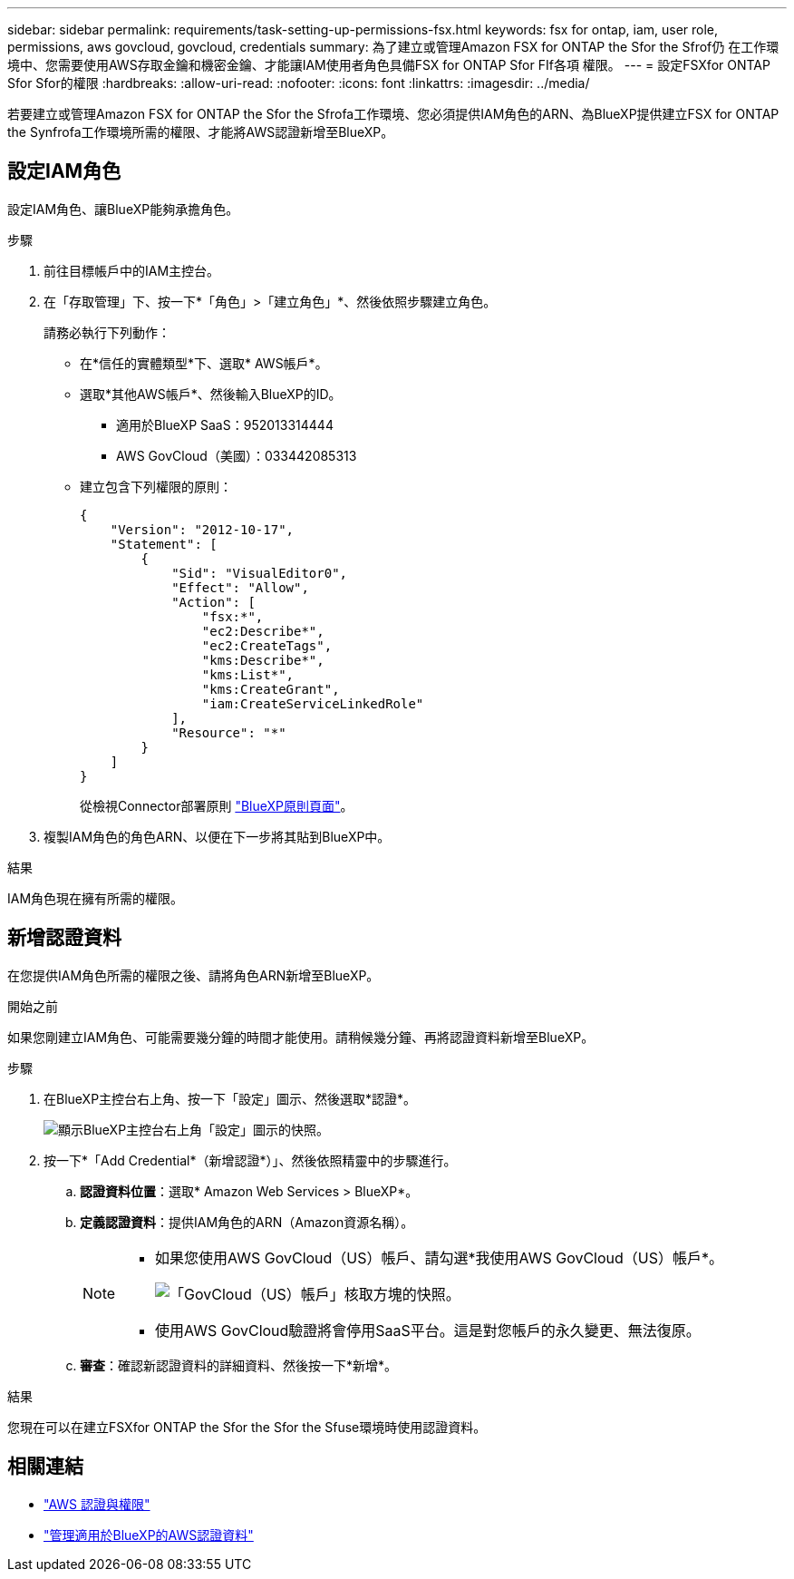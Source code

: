 ---
sidebar: sidebar 
permalink: requirements/task-setting-up-permissions-fsx.html 
keywords: fsx for ontap, iam, user role, permissions, aws govcloud, govcloud, credentials 
summary: 為了建立或管理Amazon FSX for ONTAP the Sfor the Sfrof仍 在工作環境中、您需要使用AWS存取金鑰和機密金鑰、才能讓IAM使用者角色具備FSX for ONTAP Sfor FIf各項 權限。 
---
= 設定FSXfor ONTAP Sfor Sfor的權限
:hardbreaks:
:allow-uri-read: 
:nofooter: 
:icons: font
:linkattrs: 
:imagesdir: ../media/


[role="lead"]
若要建立或管理Amazon FSX for ONTAP the Sfor the Sfrofa工作環境、您必須提供IAM角色的ARN、為BlueXP提供建立FSX for ONTAP the Synfrofa工作環境所需的權限、才能將AWS認證新增至BlueXP。



== 設定IAM角色

設定IAM角色、讓BlueXP能夠承擔角色。

.步驟
. 前往目標帳戶中的IAM主控台。
. 在「存取管理」下、按一下*「角色」>「建立角色」*、然後依照步驟建立角色。
+
請務必執行下列動作：

+
** 在*信任的實體類型*下、選取* AWS帳戶*。
** 選取*其他AWS帳戶*、然後輸入BlueXP的ID。
+
*** 適用於BlueXP SaaS：952013314444
*** AWS GovCloud（美國）：033442085313


** 建立包含下列權限的原則：
+
[source, json]
----
{
    "Version": "2012-10-17",
    "Statement": [
        {
            "Sid": "VisualEditor0",
            "Effect": "Allow",
            "Action": [
                "fsx:*",
                "ec2:Describe*",
                "ec2:CreateTags",
                "kms:Describe*",
                "kms:List*",
                "kms:CreateGrant",
                "iam:CreateServiceLinkedRole"
            ],
            "Resource": "*"
        }
    ]
}
----
+
從檢視Connector部署原則 link:https://mysupport.netapp.com/site/info/cloud-manager-policies["BlueXP原則頁面"]。



. 複製IAM角色的角色ARN、以便在下一步將其貼到BlueXP中。


.結果
IAM角色現在擁有所需的權限。



== 新增認證資料

在您提供IAM角色所需的權限之後、請將角色ARN新增至BlueXP。

.開始之前
如果您剛建立IAM角色、可能需要幾分鐘的時間才能使用。請稍候幾分鐘、再將認證資料新增至BlueXP。

.步驟
. 在BlueXP主控台右上角、按一下「設定」圖示、然後選取*認證*。
+
image:screenshot_settings_icon.gif["顯示BlueXP主控台右上角「設定」圖示的快照。"]

. 按一下*「Add Credential*（新增認證*）」、然後依照精靈中的步驟進行。
+
.. *認證資料位置*：選取* Amazon Web Services > BlueXP*。
.. *定義認證資料*：提供IAM角色的ARN（Amazon資源名稱）。
+
[NOTE]
====
*** 如果您使用AWS GovCloud（US）帳戶、請勾選*我使用AWS GovCloud（US）帳戶*。
+
image:screenshot-govcloud-checkbox.png["「GovCloud（US）帳戶」核取方塊的快照。"]

*** 使用AWS GovCloud驗證將會停用SaaS平台。這是對您帳戶的永久變更、無法復原。


====
.. *審查*：確認新認證資料的詳細資料、然後按一下*新增*。




.結果
您現在可以在建立FSXfor ONTAP the Sfor the Sfor the Sfuse環境時使用認證資料。



== 相關連結

* https://docs.netapp.com/us-en/cloud-manager-setup-admin/concept-accounts-aws.html["AWS 認證與權限"^]
* https://docs.netapp.com/us-en/cloud-manager-setup-admin/task-adding-aws-accounts.html["管理適用於BlueXP的AWS認證資料"^]

